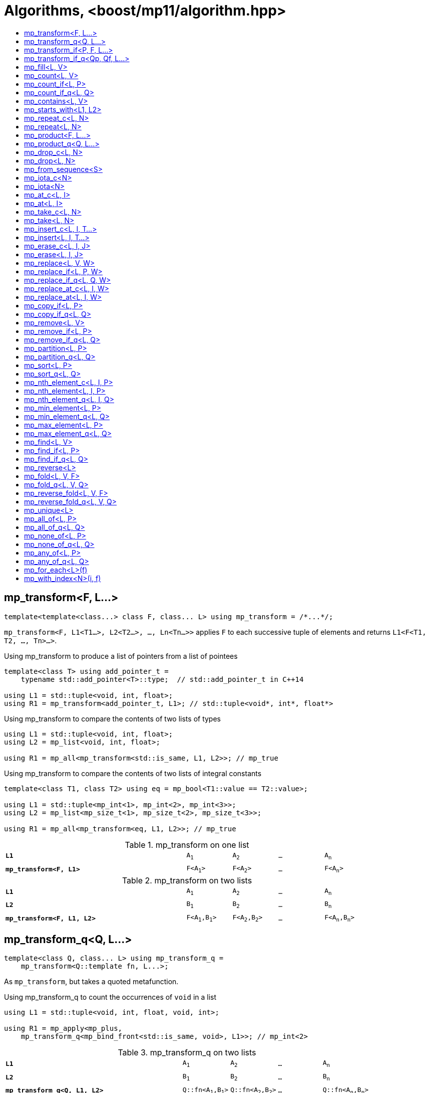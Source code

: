 ////
Copyright 2017 Peter Dimov

Distributed under the Boost Software License, Version 1.0.

See accompanying file LICENSE_1_0.txt or copy at
http://www.boost.org/LICENSE_1_0.txt
////

[#algorithm]
# Algorithms, <boost/mp11/algorithm.hpp>
:toc:
:toc-title:
:idprefix:

## mp_transform<F, L...>

    template<template<class...> class F, class... L> using mp_transform = /*...*/;

`mp_transform<F, L1<T1...>, L2<T2...>, ..., Ln<Tn...>>` applies `F` to each successive tuple of elements and returns `L1<F<T1, T2, ..., Tn>...>`.

.Using mp_transform to produce a list of pointers from a list of pointees
```
template<class T> using add_pointer_t =
    typename std::add_pointer<T>::type;  // std::add_pointer_t in C++14

using L1 = std::tuple<void, int, float>;
using R1 = mp_transform<add_pointer_t, L1>; // std::tuple<void*, int*, float*>
```

.Using mp_transform to compare the contents of two lists of types
```
using L1 = std::tuple<void, int, float>;
using L2 = mp_list<void, int, float>;

using R1 = mp_all<mp_transform<std::is_same, L1, L2>>; // mp_true
```

.Using mp_transform to compare the contents of two lists of integral constants
```
template<class T1, class T2> using eq = mp_bool<T1::value == T2::value>;

using L1 = std::tuple<mp_int<1>, mp_int<2>, mp_int<3>>;
using L2 = mp_list<mp_size_t<1>, mp_size_t<2>, mp_size_t<3>>;

using R1 = mp_all<mp_transform<eq, L1, L2>>; // mp_true
```

.mp_transform on one list
[cols="<.^4m,4*^.^1m",width=85%]
|===
|*L1*|A~1~|A~2~|...|A~n~
5+|
|*mp_transform<F, L1>*|F<A~1~>|F<A~2~>|...|F<A~n~>
|===

.mp_transform on two lists
[cols="<.^4m,4*^.^1m",width=85%]
|===
|*L1*|A~1~|A~2~|...|A~n~
5+|
|*L2*|B~1~|B~2~|...|B~n~
5+|
|*mp_transform<F, L1, L2>*|F<A~1~,B~1~>|F<A~2~,B~2~>|...|F<A~n~,B~n~>
|===

## mp_transform_q<Q, L...>

    template<class Q, class... L> using mp_transform_q =
        mp_transform<Q::template fn, L...>;

As `mp_transform`, but takes a quoted metafunction.

.Using mp_transform_q to count the occurrences of `void` in a list
```
using L1 = std::tuple<void, int, float, void, int>;

using R1 = mp_apply<mp_plus,
    mp_transform_q<mp_bind_front<std::is_same, void>, L1>>; // mp_int\<2>
```

[cols="<.^4m,4*^.^1m",width=85%]
.mp_transform_q on two lists
|===
|*L1*|A~1~|A~2~|...|A~n~
5+|
|*L2*|B~1~|B~2~|...|B~n~
5+|
|*mp_transform_q<Q, L1, L2>*|Q::fn<A~1~,B~1~>|Q::fn<A~2~,B~2~>|...|Q::fn<A~n~,B~n~>
|===

## mp_transform_if<P, F, L...>

    template<template<class...> class P, template<class...> class F, class... L>
        using mp_transform_if = /*...*/;

`mp_transform_if<P, F, L1, L2, ..., Ln>` replaces the elements of the list `L1` for which `mp_to_bool<P<T1, T2, ..., Tn>>` is `mp_true` with
`F<T1, T2, ..., Tn>`, and returns the result, where `Ti` are the corresponding elements of `Li`.

.Using mp_transform_if to replace the occurrences of 'void' in a list with the corresponding elements of a second list
```
using L1 = std::tuple<void, int, float, void, int>;
using L2 = std::tuple<char[1], char[2], char[3], char[4], char[5]>;

template<class T1, class T2> using first_is_void = std::is_same<T1, void>;
template<class T1, class T2> using second = T2;

using R1 = mp_transform_if<first_is_void, second, L1, L2>;
  // std::tuple<char[1], int, float, char[4], int>
```

.mp_transform_if
[cols="<.^4m,4*^.^1m",width=85%]
|===
|*L1*|A~1~|A~2~|...|A~n~
5+|
|*P<A~i~>*|mp_false|mp_true|...|mp_false
5+|
|*L2*|B~1~|B~2~|...|B~n~
5+|
|*mp_transform_if<P, F, L1, L2>*|A~1~|F<A~2~,B~2~>|...|A~n~
|===

## mp_transform_if_q<Qp, Qf, L...>

    template<class Qp, class Qf, class... L> using mp_transform_if_q =
        mp_transform_if<Qp::template fn, Qf::template fn, L...>;

As `mp_transform_if`, but takes quoted metafunctions.

.Using mp_transform_if_q to replace the occurrences of 'void' in a list with the corresponding elements of a second list
```
using L1 = std::tuple<void, int, float, void, int>;
using L2 = std::tuple<char[1], char[2], char[3], char[4], char[5]>;

using R1 = mp_transform_if_q<mp_bind<std::is_same, _1, void>, _2, L1, L2>;
  // std::tuple<char[1], int, float, char[4], int>
```

.mp_transform_if_q
[cols="<.^4m,4*^.^1m",width=85%]
|===
|*L1*|A~1~|A~2~|...|A~n~
5+|
|*Qp::fn<A~i~>*|mp_false|mp_true|...|mp_false
5+|
|*L2*|B~1~|B~2~|...|B~n~
5+|
|*mp_transform_if_q<Qp, _2, L1, L2>*|A~1~|B~2~|...|A~n~
|===

## mp_fill<L, V>

    template<class L, class V> using mp_fill = /*...*/;

`mp_fill<L<T...>, V>` returns `L<V, V, ..., V>`, with the result having the same size as the input.

.Using mp_fill with std::tuple
```
using L1 = std::tuple<void, int, float>;
using R1 = mp_fill<L1, double>; // std::tuple<double, double, double>
```

.Using mp_fill with std::pair
```
using L1 = std::pair<int, float>;
using R1 = mp_fill<L1, void>; // std::pair<void, void>
```

.mp_fill
[cols="<.^4m,4*^.^1m",width=85%]
|===
|*L1*|A~1~|A~2~|...|A~n~
5+|
|*mp_fill<L1, V>*|V|V|...|V
|===

## mp_count<L, V>

    template<class L, class V> using mp_count = /*...*/;

`mp_count<L, V>` returns `mp_size_t<N>`, where `N` is the number of elements of `L` same as `V`.

## mp_count_if<L, P>

    template<class L, template<class...> class P> using mp_count_if = /*...*/;

`mp_count_if<L, P>` returns `mp_size_t<N>`, where `N` is the number of elements `T` of `L` for which `mp_to_bool<P<T>>` is `mp_true`.

## mp_count_if_q<L, Q>

    template<class L, class Q> using mp_count_if_q = mp_count_if<L, Q::template fn>;

As `mp_count_if`, but takes a quoted metafunction.

## mp_contains<L, V>

    template<class L, class V> using mp_contains = mp_to_bool<mp_count<L, V>>;

`mp_contains<L, V>` is `mp_true` when `L` contains an element `V`, `mp_false` otherwise.

## mp_starts_with<L1, L2>

    template<class L1, class L2> using mp_starts_with = /*...*/;

`mp_starts_with<L1, L2>` is `mp_true` when `L1` starts with `L2`, `mp_false`
otherwise.

## mp_repeat_c<L, N>

    template<class L, std::size_t N> using mp_repeat_c = /*...*/;

`mp_repeat_c<L, N>` returns a list of the same form as `L` that consists of `N` concatenated copies of `L`.

.Using mp_repeat_c
```
using L1 = tuple<int>;
using R1 = mp_repeat_c<L1, 3>; // tuple<int, int, int>

using L2 = pair<int, float>;
using R2 = mp_repeat_c<L2, 1>; // pair<int, float>

using L3 = mp_list<int, float>;
using R3 = mp_repeat_c<L3, 2>; // mp_list<int, float, int, float>

using L4 = mp_list<int, float, double>;
using R4 = mp_repeat_c<L4, 0>; // mp_list<>
```

## mp_repeat<L, N>

    template<class L, class N> using mp_repeat = /*...*/;

Same as `mp_repeat_c` but with a type argument `N`. The number of copies is `N::value` and must be nonnegative.

## mp_product<F, L...>

    template<template<class...> class F, class... L> using mp_product = /*...*/;

`mp_product<F, L1<T1...>, L2<T2...>, ..., Ln<Tn...>>` evaluates `F<U1, U2, ..., Un>` for values `Ui` taken from
the Cartesian product of the lists, as if the elements `Ui` are formed by `n` nested loops, each traversing `Li`.
It returns a list of the form `L1<V...>` containing the results of the application of `F`.

.mp_product on two lists
[cols="<.^4m,4*^.^1m",width=85%]
|===
|*L1*|A~1~|A~2~|...|A~n~
5+|
|*L2*|B~1~|B~2~|...|B~m~
5+|
|*mp_product<F, L1, L2>*|F<A~1~,B~1~>|F<A~1~,B~2~>|...|F<A~1~,B~m~>
||F<A~2~,B~1~>|F<A~2~,B~2~>|...|F<A~2~,B~m~>
|
4+|...
||F<A~n~,B~1~>|F<A~n~,B~2~>|...|F<A~n~,B~m~>
|===

## mp_product_q<Q, L...>

    template<class Q, class... L> using mp_product_q = mp_product<Q::template fn, L...>;

As `mp_product`, but takes a quoted metafunction.

## mp_drop_c<L, N>

    template<class L, std::size_t N> using mp_drop_c = /*...*/;

`mp_drop_c<L, N>` removes the first `N` elements of `L` and returns the result.

.mp_drop_c
[cols="<.^4m,6*^.^1m",width=85%]
|===
|*L1*|A~1~|...|A~m~|A~m+1~|...|A~n~
7+|
|*mp_drop_c<L1, M>*|A~m+1~|...|A~n~ 3+|
|===

## mp_drop<L, N>

    template<class L, class N> using mp_drop = /*...*/;

Same as `mp_drop_c`, but with a type argument `N`. `N::value` must be a nonnegative number.

## mp_from_sequence<S>

    template<class S> using mp_from_sequence = /*...*/

`mp_from_sequence` transforms an integer sequence produced by `make_integer_sequence` into an `mp_list`
of the corresponding `std::integral_constant` types. Given

    template<class T, T... I> struct S;

`mp_from_sequence<S<T, I...>>` is an alias for `mp_list<std::integral_constant<T, I>...>`.

## mp_iota_c<N>

    template<std::size_t N> using mp_iota_c = /*...*/;

`mp_iota_c<N>` is an alias for `mp_list<mp_size_t<0>, mp_size_t<1>, ..., mp_size_t<N-1>>`.

## mp_iota<N>

    template<class N> using mp_iota = /*...*/;

Same as `mp_iota_c`, but with a type argument `N`. `N::value` must be a nonnegative number. Returns
`mp_list<std::integral_constant<T, 0>, std::integral_constant<T, 1>, ..., std::integral_constant<T, N::value-1>>`
where `T` is the type of `N::value`.

.mp_iota
[cols="<.^4m,4*^.^1m",width=85%]
|===
|*mp_iota<mp_int<4>>*|mp_int<0>|mp_int<1>|mp_int<2>|mp_int<3>
|===

## mp_at_c<L, I>

    template<class L, std::size_t I> using mp_at_c = /*...*/;

`mp_at_c<L, I>` returns the `I`-th element of `L`, zero-based.

## mp_at<L, I>

    template<class L, class I> using mp_at = /*...*/;

Same as `mp_at_c`, but with a type argument `I`. `I::value` must be a nonnegative number.

## mp_take_c<L, N>

    template<class L, std::size_t N> using mp_take_c = /*...*/;

`mp_take_c<L, N>` returns a list of the same form as `L` containing the first `N` elements of `L`.

.mp_take_c
[cols="<.^4m,6*^.^1m",width=85%]
|===
|*L1*|A~1~|...|A~m~|A~m+1~|...|A~n~
7+|
|*mp_take_c<L1, M>*|A~1~|...|A~m~ 3+|
|===

## mp_take<L, N>

    template<class L, class N> using mp_take = /*...*/;

Same as `mp_take_c`, but with a type argument `N`. `N::value` must be a nonnegative number.

## mp_insert_c<L, I, T...>

    template<class L, std::size_t I, class... T> using mp_insert_c =
        mp_append<mp_take_c<L, I>, mp_push_front<mp_drop_c<L, I>, T...>>;

Inserts the elements `T...` into the list `L` at position `I` (a zero-based index).

.mp_insert_c with two elements
[cols="<.^4m,8*^.^1m",width=85%]
|===
|*L1*|A~1~|...|A~m~|A~m+1~|...|A~n~ 2+|
9+|
|*mp_insert_c<L1, M, B~1~, B~2~>*|A~1~|...|A~m~|B~1~|B~2~|A~m+1~|...|A~n~
|===

## mp_insert<L, I, T...>

    template<class L, class I, class... T> using mp_insert =
        mp_append<mp_take<L, I>, mp_push_front<mp_drop<L, I>, T...>>;

Same as `mp_insert_c`, but with a type argument `I`.

## mp_erase_c<L, I, J>

    template<class L, std::size_t I, std::size_t J> using mp_erase_c =
        mp_append<mp_take_c<L, I>, mp_drop_c<L, J>>;

Removes from the list `L` the elements with indices from `I` (inclusive) to `J` (exclusive).

.mp_erase_c
[cols="<.^4m,9*^.^1m",width=85%]
|===
|*L1*|A~0~|...|A~i-1~|A~i~|...|A~j-1~|A~j~|...|A~n-1~
10+|
|*mp_erase_c<L1, I, J>*|A~0~|...|A~i-1~|A~j~|...|A~n-1~ 3+|
|===

## mp_erase<L, I, J>

    template<class L, class I, class J> using mp_erase =
        mp_append<mp_take<L, I>, mp_drop<L, J>>;

Same as `mp_erase_c`, but with a type arguments `I` and `J`.

## mp_replace<L, V, W>

    template<class L, class V, class W> using mp_replace = /*...*/;

Replaces all `V` elements of `L` with `W` and returns the result.

.mp_replace
[cols="<.^4m,4*^.^1m",width=85%]
|===
|*L1*|A~1~|V|...|A~n~
5+|
|*mp_replace<L1, V, W>*|A~1~|W|...|A~n~
|===

## mp_replace_if<L, P, W>

    template<class L, template<class...> class P, class W> using mp_replace_if = /*...*/;

Replaces all `T` elements of `L` for which `mp_to_bool<P<T>>` is `mp_true` with `W` and returns the result.

.mp_replace_if
[cols="<.^4m,4*^.^1m",width=85%]
|===
|*L1*|A~1~|A~2~|...|A~n~
5+|
|*P<A~i~>*|mp_false|mp_true|...|mp_false
5+|
|*mp_replace_if<L1, P, W>*|A~1~|W|...|A~n~
|===

## mp_replace_if_q<L, Q, W>

    template<class L, class Q, class W> using mp_replace_if_q =
        mp_replace_if<L, Q::template fn, W>;

As `mp_replace_if`, but takes a quoted metafunction.

## mp_replace_at_c<L, I, W>

    template<class L, std::size_t I, class W> using mp_replace_at_c = /*...*/;

Replaces the element of `L` at zero-based index `I` with `W` and returns the result.

## mp_replace_at<L, I, W>

    template<class L, class I, class W> using mp_replace_at = /*...*/;

Same as `mp_replace_at_c`, but with a type argument `I`. `I::value` must be a nonnegative number.

## mp_copy_if<L, P>

    template<class L, template<class...> class P> using mp_copy_if = /*...*/;

Copies the elements `T` of `L` for which `mp_to_bool<P<T>>` is `mp_true` to a new list of the same form and returns it.

## mp_copy_if_q<L, Q>

    template<class L, class Q> using mp_copy_if_q = mp_copy_if<L, Q::template fn>;

As `mp_copy_if`, but takes a quoted metafunction.

## mp_remove<L, V>

    template<class L, class V> using mp_remove = /*...*/;

Removes all `V` elements of `L` and returns the result.

## mp_remove_if<L, P>

    template<class L, template<class...> class P> using mp_remove_if = /*...*/;

Removes all elements `T` of `L` for which `mp_to_bool<P<T>>` is `mp_true` and returns the result.

## mp_remove_if_q<L, Q>

    template<class L, class Q> using mp_remove_if_q = mp_remove_if<L, Q::template fn>;

As `mp_remove_if`, but takes a quoted metafunction.

## mp_partition<L, P>

    template<class L, template<class...> class P> using mp_partition = /*...*/;

`mp_partition<L<T...>, P>` partitions `L` into two lists `L<U1...>` and `L<U2...>` such that `mp_to_bool<P<T>>` is `mp_true`
for the elements of `L<U1...>` and `mp_false` for the elements of `L<U2...>`. Returns `L<L<U1...>, L<U2...>>`.

## mp_partition_q<L, Q>

    template<class L, class Q> using mp_partition_q = mp_partition<L, Q::template fn>;

As `mp_partition`, but takes a quoted metafunction.

## mp_sort<L, P>

    template<class L, template<class...> class P> using mp_sort = /*...*/;

`mp_sort<L, P>` sorts the list `L` according to the strict weak ordering `mp_to_bool<P<T, U>>`.

.Using mp_sort to sort a list of std::ratio values
----
#include <ratio>

using L1 = mp_list<std::ratio<1,2>, std::ratio<1,4>>;
using R1 = mp_sort<L1, std::ratio_less>; // mp_list<ratio<1,4>, ratio<1,2>>
----

## mp_sort_q<L, Q>

    template<class L, class Q> using mp_sort_q = mp_sort<L, Q::template fn>;

As `mp_sort`, but takes a quoted metafunction.

## mp_nth_element_c<L, I, P>

    template<class L, std::size_t I, template<class...> class P> using mp_nth_element_c =
        /*...*/;

Returns the element at position `I` in `mp_sort<L, P>`.

## mp_nth_element<L, I, P>

    template<class L, class I, template<class...> class P> using mp_nth_element = /*...*/;

Like `mp_nth_element_c`, but with a type argument `I`. `I::value` must be a nonnegative number.

## mp_nth_element_q<L, I, Q>

    template<class L, class I, class Q> using mp_nth_element_q =
        mp_nth_element<L, I, Q::template fn>;

Like `mp_nth_element`, but takes a quoted metafunction.

## mp_min_element<L, P>

    template<class L, template<class...> class P> using mp_min_element = /*...*/;

`mp_min_element<L, P>` returns the minimal element of the list `L` according to the ordering `mp_to_bool<P<T, U>>`.

It's equivalent to `mp_fold<mp_rest<L>, mp_first<L>, F>`, where `F<T, U>` returns `mp_if<P<T, U>, T, U>`.

## mp_min_element_q<L, Q>

    template<class L, class Q> using mp_min_element_q = mp_min_element<L, Q::template fn>;

As `mp_min_element`, but takes a quoted metafunction.

## mp_max_element<L, P>

    template<class L, template<class...> class P> using mp_max_element = /*...*/;

`mp_max_element<L, P>` returns the maximal element of the list `L` according to the ordering `mp_to_bool<P<T, U>>`.

It's equivalent to `mp_fold<mp_rest<L>, mp_first<L>, F>`, where `F<T, U>` returns `mp_if<P<U, T>, T, U>`.

## mp_max_element_q<L, Q>

    template<class L, class Q> using mp_max_element_q = mp_max_element<L, Q::template fn>;

As `mp_max_element`, but takes a quoted metafunction.

## mp_find<L, V>

    template<class L, class V> using mp_find = /*...*/;

`mp_find<L, V>` returns the index at which the type `V` is located in the list `L`. It's an alias for `mp_size_t<I>`,
where `I` is the zero-based index of the first occurrence of `V` in `L`. If `L` does not contain `V`, `mp_find<L, V>`
is `mp_size<L>`.

## mp_find_if<L, P>

    template<class L, template<class...> class P> using mp_find_if = /*...*/;

`mp_find_f<L, P>` is an alias for `mp_size_t<I>`, where `I` is the zero-based index of the first element `T` in `L` for which
`mp_to_bool<P<T>>` is `mp_true`. If there is no such element, `mp_find_if<L, P>` is `mp_size<L>`.

## mp_find_if_q<L, Q>

    template<class L, class Q> using mp_find_if_q = mp_find_if<L, Q::template fn>;

As `mp_find_if`, but takes a quoted metafunction.

## mp_reverse<L>

    template<class L> using mp_reverse = /*...*/;

`mp_reverse<L<T1, T2, ..., Tn>>` is `L<Tn, ..., T2, T1>`.

.mp_reverse
[cols="<.^4m,4*^.^1m",width=85%]
|===
|*L1*|A~1~|A~2~|...|A~n~
5+|
|*mp_reverse<L1>*|A~n~|A~n-1~|...|A~1~
|===

## mp_fold<L, V, F>

    template<class L, class V, template<class...> class F> using mp_fold = /*...*/;

`mp_fold<L<T1, T2, ..., Tn>, V, F>` is `F< F< F< F<V, T1>, T2>, ...>, Tn>`, or `V`, if `L` is empty.

.Using mp_fold to add the contents of a list of std::ratio values
----
#include <ratio>

using L1 = mp_list<std::ratio<1,8>, std::ratio<1,4>, std::ratio<1,2>>;
using R1 = mp_fold<L1, std::ratio<0,1>, std::ratio_add>; // std::ratio<7,8>
----

## mp_fold_q<L, V, Q>

    template<class L, class V, class Q> using mp_fold_q =
        mp_fold<L, V, Q::template fn>;

As `mp_fold`, but takes a quoted metafunction.

## mp_reverse_fold<L, V, F>

    template<class L, class V, template<class...> class F> using mp_reverse_fold =
        /*...*/;

`mp_reverse_fold<L<T1, T2, ..., Tn>, V, F>` is `F<T1, F<T2, F<..., F<Tn, V>>>>`, or `V`, if `L` is empty.

## mp_reverse_fold_q<L, V, Q>

    template<class L, class V, class Q> using mp_reverse_fold_q =
        mp_reverse_fold<L, V, Q::template fn>;

As `mp_reverse_fold`, but takes a quoted metafunction.

## mp_unique<L>

    template<class L> using mp_unique = /*...*/;

`mp_unique<L>` returns a list of the same form as `L` with the duplicate elements removed.

## mp_all_of<L, P>

    template<class L, template<class...> class P> using mp_all_of =
        mp_bool< mp_count_if<L, P>::value == mp_size<L>::value >;

`mp_all_of<L, P>` is `mp_true` when `P` holds for all elements of `L`, `mp_false` otherwise. When `L` is empty, the result is `mp_true`.

## mp_all_of_q<L, Q>

    template<class L, class Q> using mp_all_of_q = mp_all_of<L, Q::template fn>;

As `mp_all_of`, but takes a quoted metafunction.

## mp_none_of<L, P>

    template<class L, template<class...> class P> using mp_none_of =
        mp_bool< mp_count_if<L, P>::value == 0 >;

`mp_none_of<L, P>` is `mp_true` when `P` holds for no element of `L`, `mp_false` otherwise. When `L` is empty, the result is `mp_true`.

## mp_none_of_q<L, Q>

    template<class L, class Q> using mp_none_of_q = mp_none_of<L, Q::template fn>;

As `mp_none_of`, but takes a quoted metafunction.

## mp_any_of<L, P>

    template<class L, template<class...> class P> using mp_any_of =
        mp_bool< mp_count_if<L, P>::value != 0 >;

`mp_any_of<L, P>` is `mp_true` when `P` holds for at least one element of `L`, `mp_false` otherwise. When `L` is empty, the result is `mp_false`.

## mp_any_of_q<L, Q>

    template<class L, class Q> using mp_any_of_q = mp_any_of<L, Q::template fn>;

As `mp_any_of`, but takes a quoted metafunction.

## mp_for_each<L>(f)

    template<class L, class F> constexpr F mp_for_each(F&& f);

`mp_for_each<L>(f)` calls `f` with `T()` for each element `T` of the list `L`, in order.

Returns `std::forward<F>(f)`.

.Using mp_for_each and a C++14 lambda to print a tuple
```
template<class... T> void print( std::tuple<T...> const & tp )
{
    std::size_t const N = sizeof...(T);

    mp_for_each<mp_iota_c<N>>( [&]( auto I ){

        // I is mp_size_t<0>, mp_size_t<1>, ..., mp_size_t<N-1>

        std::cout << std::get<I>(tp) << std::endl;

    });
}
```

## mp_with_index<N>(i, f)

    template<std::size_t N, class F>
      constexpr auto mp_with_index( std::size_t i, F && f )
        -> decltype(std::declval<F>()(std::declval<mp_size_t<0>>()));

`mp_with_index<N>(i, f)` calls `f` with `mp_size_t<i>()` and returns the result. `i` must be less than `N`.
Only `constexpr` on C++14 and higher.

    template<class N, class F>
      constexpr auto mp_with_index( std::size_t i, F && f )
        -> decltype(std::declval<F>()(std::declval<mp_size_t<0>>()));

Returns `mp_with_index<N::value>(i, f)`.

.Using mp_with_index and a C++14 lambda to print the active element of a variant
```
template<class... T> void print( std::variant<T...> const& v )
{
    mp_with_index<sizeof...(T)>( v.index(), [&]( auto I ) {

        // I is mp_size_t<v.index()> here

        std::cout << std::get<I>( v ) << std::endl;

    });
}
```
